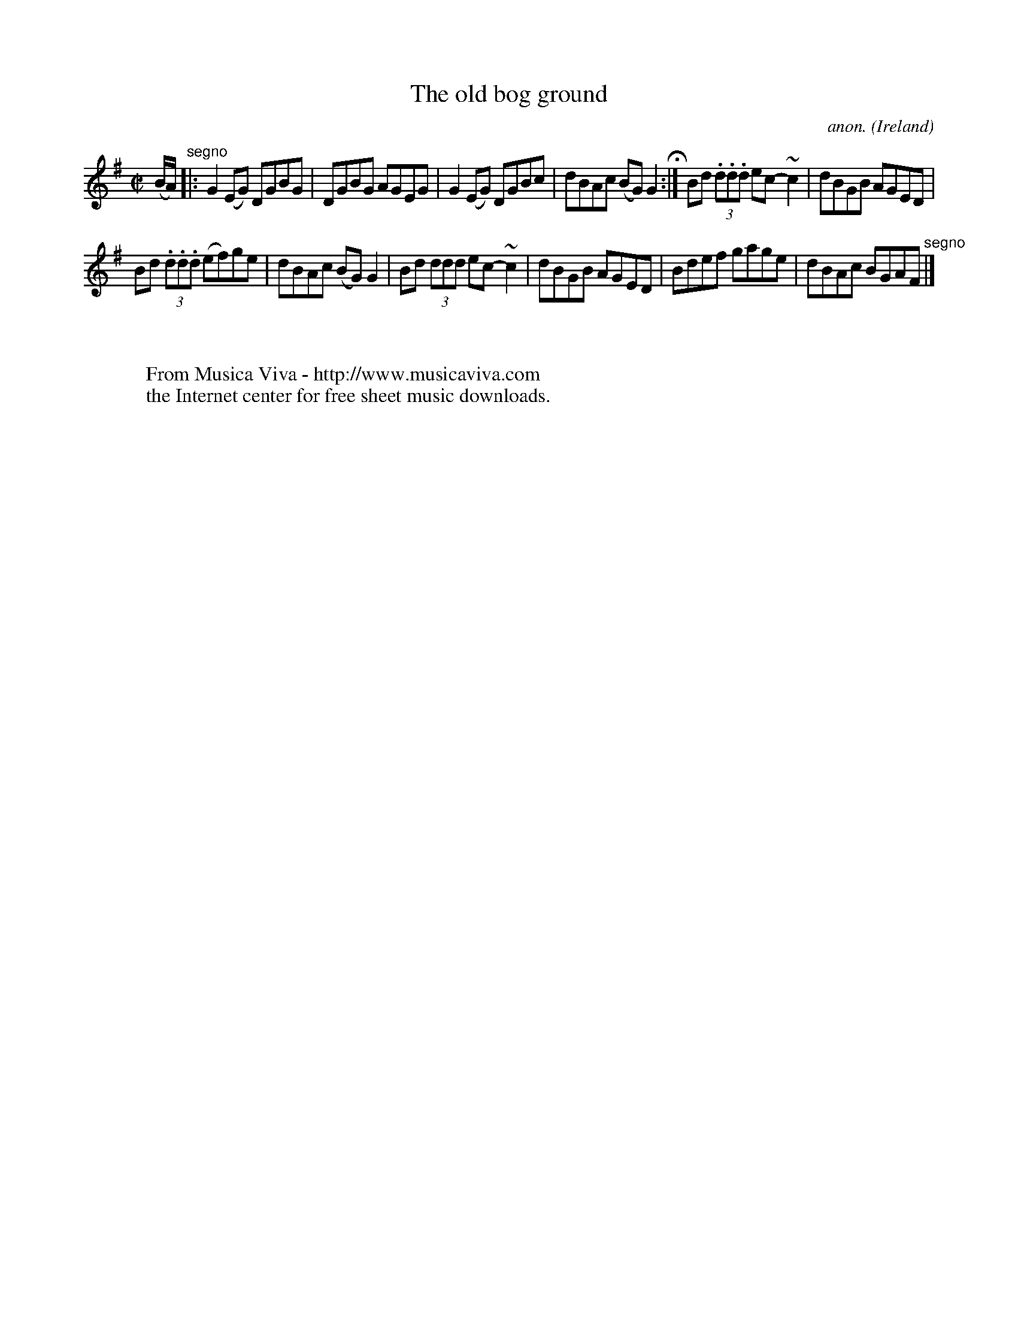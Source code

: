 X:771
T:The old bog ground
C:anon.
O:Ireland
B:Francis O'Neill: "The Dance Music of Ireland" (1907) no. 771
R:Reel
Z:Transcribed by Frank Nordberg - http://www.musicaviva.com
F:http://www.musicaviva.com/abc/tunes/ireland/oneill-1001/0771/oneill-1001-0771-1.abc
m:~n2 = o/4n/m/4n
M:C|
L:1/8
K:G
(B/A/) "^segno" |:G2(EG) DGBG|DGBG AGEG|G2(EG) DGBc|dBAc (BG)G2 H :|Bd (3.d.d.d ec-~c2|dBGB AGED|
Bd (3.d.d.d (ef)ge|dBAc (BG)G2|Bd (3ddd ec-~c2|dBGB AGED|Bdef gage|dBAc BGAF "^segno" |]
W:
W:
W:  From Musica Viva - http://www.musicaviva.com
W:  the Internet center for free sheet music downloads.
